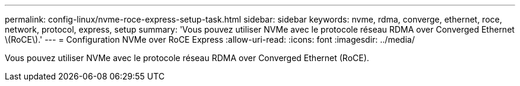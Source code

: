 ---
permalink: config-linux/nvme-roce-express-setup-task.html 
sidebar: sidebar 
keywords: nvme, rdma, converge, ethernet, roce, network, protocol, express, setup 
summary: 'Vous pouvez utiliser NVMe avec le protocole réseau RDMA over Converged Ethernet \(RoCE\).' 
---
= Configuration NVMe over RoCE Express
:allow-uri-read: 
:icons: font
:imagesdir: ../media/


[role="lead"]
Vous pouvez utiliser NVMe avec le protocole réseau RDMA over Converged Ethernet (RoCE).
